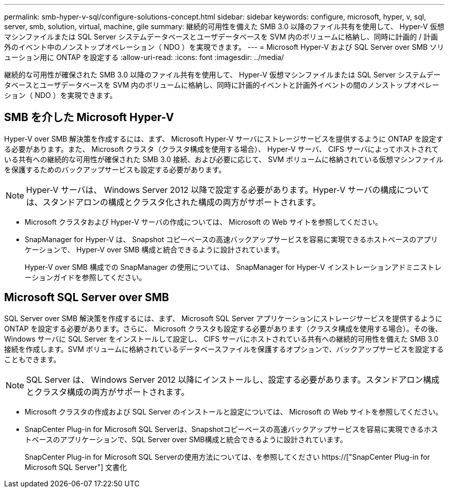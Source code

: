 ---
permalink: smb-hyper-v-sql/configure-solutions-concept.html 
sidebar: sidebar 
keywords: configure, microsoft, hyper, v, sql, server, smb, solution, virtual, machine, gile 
summary: 継続的可用性を備えた SMB 3.0 以降のファイル共有を使用して、 Hyper-V 仮想マシンファイルまたは SQL Server システムデータベースとユーザデータベースを SVM 内のボリュームに格納し、同時に計画的 / 計画外のイベント中のノンストップオペレーション（ NDO ）を実現できます。 
---
= Microsoft Hyper-V および SQL Server over SMB ソリューション用に ONTAP を設定する
:allow-uri-read: 
:icons: font
:imagesdir: ../media/


[role="lead"]
継続的な可用性が確保された SMB 3.0 以降のファイル共有を使用して、 Hyper-V 仮想マシンファイルまたは SQL Server システムデータベースとユーザデータベースを SVM 内のボリュームに格納し、同時に計画的イベントと計画外イベントの間のノンストップオペレーション（ NDO ）を実現できます。



== SMB を介した Microsoft Hyper-V

Hyper-V over SMB 解決策を作成するには、まず、 Microsoft Hyper-V サーバにストレージサービスを提供するように ONTAP を設定する必要があります。また、 Microsoft クラスタ（クラスタ構成を使用する場合）、 Hyper-V サーバ、 CIFS サーバによってホストされている共有への継続的な可用性が確保された SMB 3.0 接続、および必要に応じて、 SVM ボリュームに格納されている仮想マシンファイルを保護するためのバックアップサービスも設定する必要があります。

[NOTE]
====
Hyper-V サーバは、 Windows Server 2012 以降で設定する必要があります。Hyper-V サーバの構成については、スタンドアロンの構成とクラスタ化された構成の両方がサポートされます。

====
* Microsoft クラスタおよび Hyper-V サーバの作成については、 Microsoft の Web サイトを参照してください。
* SnapManager for Hyper-V は、 Snapshot コピーベースの高速バックアップサービスを容易に実現できるホストベースのアプリケーションで、 Hyper-V over SMB 構成と統合できるように設計されています。
+
Hyper-V over SMB 構成での SnapManager の使用については、 SnapManager for Hyper-V インストレーションアドミニストレーションガイドを参照してください。





== Microsoft SQL Server over SMB

SQL Server over SMB 解決策を作成するには、まず、 Microsoft SQL Server アプリケーションにストレージサービスを提供するように ONTAP を設定する必要があります。さらに、 Microsoft クラスタも設定する必要があります（クラスタ構成を使用する場合）。その後、 Windows サーバに SQL Server をインストールして設定し、 CIFS サーバにホストされている共有への継続的可用性を備えた SMB 3.0 接続を作成します。SVM ボリュームに格納されているデータベースファイルを保護するオプションで、バックアップサービスを設定することもできます。

[NOTE]
====
SQL Server は、 Windows Server 2012 以降にインストールし、設定する必要があります。スタンドアロン構成とクラスタ構成の両方がサポートされます。

====
* Microsoft クラスタの作成および SQL Server のインストールと設定については、 Microsoft の Web サイトを参照してください。
* SnapCenter Plug-in for Microsoft SQL Serverは、Snapshotコピーベースの高速バックアップサービスを容易に実現できるホストベースのアプリケーションで、SQL Server over SMB構成と統合できるように設計されています。
+
SnapCenter Plug-in for Microsoft SQL Serverの使用方法については、を参照してください https://["SnapCenter Plug-in for Microsoft SQL Server"] 文書化


